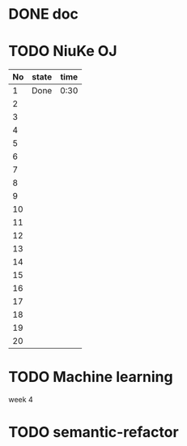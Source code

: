 * DONE doc
  SCHEDULED: <2018-07-16 Mon 17:00-18:00>
  :LOGBOOK:
  CLOCK: [2018-07-17 Tue 14:57]--[2018-07-17 Tue 15:27] =>  0:30
  :END:
* TODO NiuKe OJ
  :LOGBOOK:
  CLOCK: [2018-07-17 Tue 16:16]--[2018-07-17 Tue 17:41] =>  1:25
  :END:
| No | state | time |
|----+-------+------|
|  1 | Done  | 0:30 |
|  2 |       |      |
|  3 |       |      |
|  4 |       |      |
|  5 |       |      |
|  6 |       |      |
|  7 |       |      |
|  8 |       |      |
|  9 |       |      |
| 10 |       |      |
| 11 |       |      |
| 12 |       |      |
| 13 |       |      |
| 14 |       |      |
| 15 |       |      |
| 16 |       |      |
| 17 |       |      |
| 18 |       |      |
| 19 |       |      |
| 20 |       |      |


* TODO Machine learning
  week 4


* TODO semantic-refactor
